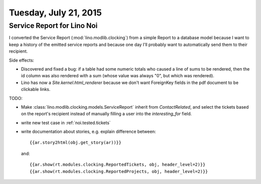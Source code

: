 ======================
Tuesday, July 21, 2015
======================

Service Report for Lino Noi
===========================

I converted the Service Report (:mod:`lino.modlib.clocking`) from a
simple Report to a database model because I want to keep a history of
the emitted service reports and because one day I'll probably want to
automatically send them to their recipient.

Side effects: 

- Discovered and fixed a bug: if a table had some numeric totals who
  caused a line of sums to be rendered, then the id column was also
  rendered with a sum (whose value was always "0", but which was
  rendered).

- Lino has now a `Site.kernel.html_renderer` because we don't want
  ForeignKey fields in the pdf document to be clickable links.


TODO: 

- Make :class:`lino.modlib.clocking.models.ServiceReport` inherit from
  `ContactRelated`, and select the tickets based on the report's
  recipient instead of manually filling a user into the
  `interesting_for` field.

- write new test case in :ref:`noi.tested.tickets`

- write documentation about stories, e.g. explain difference between::

    {{ar.story2html(obj.get_story(ar))}}

  and::

    {{ar.show(rt.modules.clocking.ReportedTickets, obj, header_level=2)}}
    {{ar.show(rt.modules.clocking.ReportedProjects, obj, header_level=2)}}


